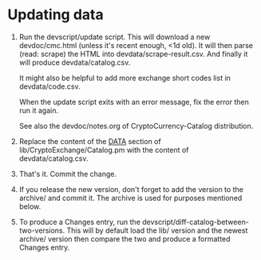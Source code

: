 * Updating data

1. Run the devscript/update script. This will download a new devdoc/cmc.html
   (unless it's recent enough, <1d old). It will then parse (read: scrape) the
   HTML into devdata/scrape-result.csv. And finally it will produce
   devdata/catalog.csv.

   It might also be helpful to add more exchange short codes list in
   devdata/code.csv.

   When the update script exits with an error message, fix the error then run it
   again.

   See also the devdoc/notes.org of CryptoCurrency-Catalog distribution.

2. Replace the content of the __DATA__ section of lib/CryptoExchange/Catalog.pm
   with the content of devdata/catalog.csv.

3. That's it. Commit the change.

4. If you release the new version, don't forget to add the version to the
   archive/ and commit it. The archive is used for purposes mentioned below.

4. To produce a Changes entry, run the
   devscript/diff-catalog-between-two-versions. This will by default load the
   lib/ version and the newest archive/ version then compare the two and produce
   a formatted Changes entry.
